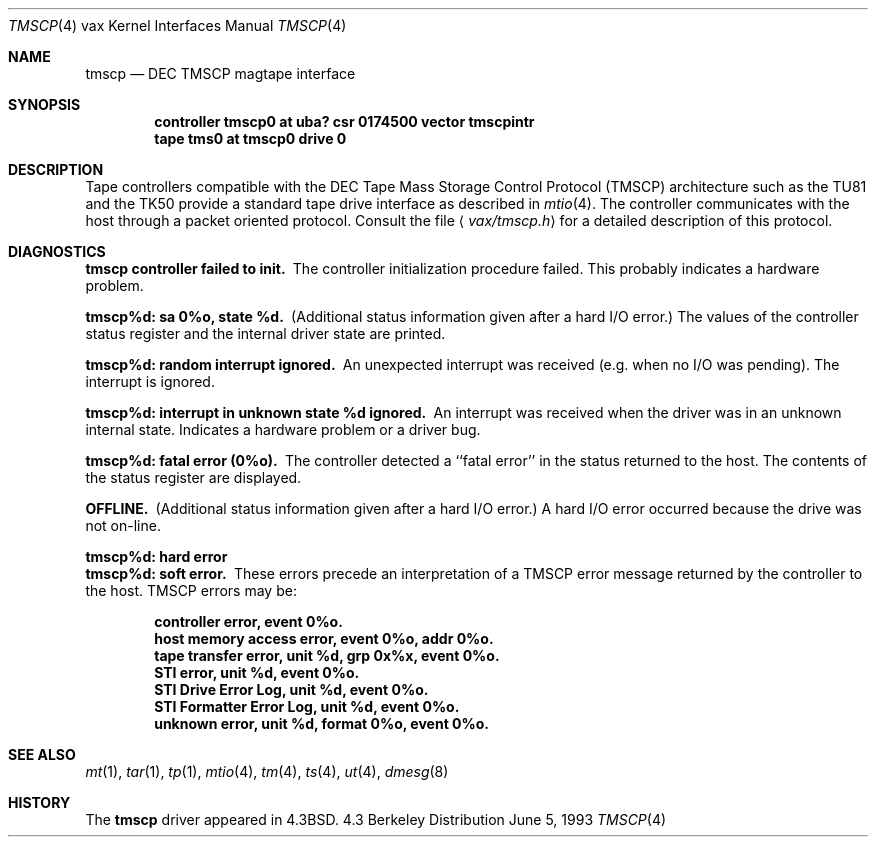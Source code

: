 .\" Copyright (c) 1986, 1991, 1993
.\"	The Regents of the University of California.  All rights reserved.
.\"
.\" Redistribution and use in source and binary forms, with or without
.\" modification, are permitted provided that the following conditions
.\" are met:
.\" 1. Redistributions of source code must retain the above copyright
.\"    notice, this list of conditions and the following disclaimer.
.\" 2. Redistributions in binary form must reproduce the above copyright
.\"    notice, this list of conditions and the following disclaimer in the
.\"    documentation and/or other materials provided with the distribution.
.\" 3. All advertising materials mentioning features or use of this software
.\"    must display the following acknowledgement:
.\"	This product includes software developed by the University of
.\"	California, Berkeley and its contributors.
.\" 4. Neither the name of the University nor the names of its contributors
.\"    may be used to endorse or promote products derived from this software
.\"    without specific prior written permission.
.\"
.\" THIS SOFTWARE IS PROVIDED BY THE REGENTS AND CONTRIBUTORS ``AS IS'' AND
.\" ANY EXPRESS OR IMPLIED WARRANTIES, INCLUDING, BUT NOT LIMITED TO, THE
.\" IMPLIED WARRANTIES OF MERCHANTABILITY AND FITNESS FOR A PARTICULAR PURPOSE
.\" ARE DISCLAIMED.  IN NO EVENT SHALL THE REGENTS OR CONTRIBUTORS BE LIABLE
.\" FOR ANY DIRECT, INDIRECT, INCIDENTAL, SPECIAL, EXEMPLARY, OR CONSEQUENTIAL
.\" DAMAGES (INCLUDING, BUT NOT LIMITED TO, PROCUREMENT OF SUBSTITUTE GOODS
.\" OR SERVICES; LOSS OF USE, DATA, OR PROFITS; OR BUSINESS INTERRUPTION)
.\" HOWEVER CAUSED AND ON ANY THEORY OF LIABILITY, WHETHER IN CONTRACT, STRICT
.\" LIABILITY, OR TORT (INCLUDING NEGLIGENCE OR OTHERWISE) ARISING IN ANY WAY
.\" OUT OF THE USE OF THIS SOFTWARE, EVEN IF ADVISED OF THE POSSIBILITY OF
.\" SUCH DAMAGE.
.\"
.\"     @(#)tmscp.4	8.1 (Berkeley) 6/5/93
.\"
.Dd June 5, 1993
.Dt TMSCP 4 vax
.Os BSD 4.3
.Sh NAME
.Nm tmscp
.Nd
.Tn DEC TMSCP
magtape interface
.Sh SYNOPSIS
.Cd "controller tmscp0 at uba? csr 0174500 vector tmscpintr"
.Cd "tape tms0 at tmscp0 drive 0"
.Sh DESCRIPTION
Tape controllers compatible with the
.Tn DEC
Tape Mass Storage Control Protocol
.Pq Tn TMSCP
architecture
such as the
.Tn TU81
and the
.Tn TK50
provide a standard tape drive interface 
as described in
.Xr mtio 4 .
The controller communicates with the host through a packet
oriented protocol.
Consult the file
.Aq Pa vax/tmscp.h
for a detailed 
description of this protocol.
.Sh DIAGNOSTICS
.Bl -diag
.It tmscp controller failed to init.
The controller initialization procedure failed.
This probably indicates a hardware problem.
.Pp
.It tmscp%d: sa 0%o, state %d.
(Additional status information given after a hard
.Tn I/O
error.)
The values of the controller status register and the internal
driver state are printed.
.Pp
.It tmscp%d: random interrupt ignored.
An unexpected interrupt was received (e.g. when no
.Tn I/O
was
pending).  The interrupt is ignored.
.Pp
.It tmscp%d:  interrupt in unknown state %d ignored.
An interrupt was received when the driver was in an unknown
internal state.  Indicates a hardware problem or a driver bug.
.Pp
.It tmscp%d:  fatal error (0%o).
The controller detected a ``fatal error'' in the status returned
to the host.  The contents of the status register are displayed.
.Pp
.It OFFLINE.
(Additional status information given after a hard
.Tn I/O
error.)
A hard
.Tn I/O
error occurred because the drive was not on-line.
.Pp
.It tmscp%d: hard error
.It tmscp%d: soft error.
These errors precede an interpretation of a
.Tn TMSCP
error message
returned by the controller to the host.
.Tn TMSCP
errors may be:
.Pp
.Bd -filled -offset indent -compact
.It controller error, event 0%o.
.It host memory access error, event 0%o, addr 0%o.
.It tape transfer error, unit %d, grp 0x%x, event 0%o.
.It STI error, unit %d, event 0%o.
.It STI Drive Error Log, unit %d, event 0%o.
.It STI Formatter Error Log, unit %d, event 0%o.
.It unknown error, unit %d, format 0%o, event 0%o.
.Ed
.El
.Sh SEE ALSO
.Xr mt 1 ,
.Xr tar 1 ,
.Xr tp 1 ,
.Xr mtio 4 ,
.Xr tm 4 ,
.Xr ts 4 ,
.Xr ut 4 ,
.Xr dmesg 8
.Sh HISTORY
The
.Nm
driver appeared in
.Bx 4.3 .
